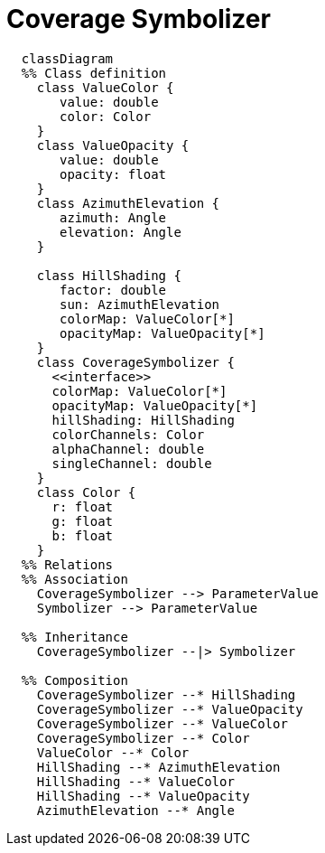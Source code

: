 # Coverage Symbolizer

[source,mermaid]
----
  classDiagram
  %% Class definition
    class ValueColor {
       value: double
       color: Color
    }
    class ValueOpacity {
       value: double
       opacity: float
    }
    class AzimuthElevation {
       azimuth: Angle
       elevation: Angle
    }

    class HillShading {
       factor: double
       sun: AzimuthElevation
       colorMap: ValueColor[*]
       opacityMap: ValueOpacity[*]
    }
    class CoverageSymbolizer {
      <<interface>>
      colorMap: ValueColor[*]
      opacityMap: ValueOpacity[*]
      hillShading: HillShading
      colorChannels: Color
      alphaChannel: double
      singleChannel: double
    }
    class Color {
      r: float
      g: float
      b: float
    }
  %% Relations
  %% Association
    CoverageSymbolizer --> ParameterValue
    Symbolizer --> ParameterValue

  %% Inheritance
    CoverageSymbolizer --|> Symbolizer

  %% Composition
    CoverageSymbolizer --* HillShading
    CoverageSymbolizer --* ValueOpacity
    CoverageSymbolizer --* ValueColor
    CoverageSymbolizer --* Color
    ValueColor --* Color
    HillShading --* AzimuthElevation
    HillShading --* ValueColor
    HillShading --* ValueOpacity
    AzimuthElevation --* Angle
----
